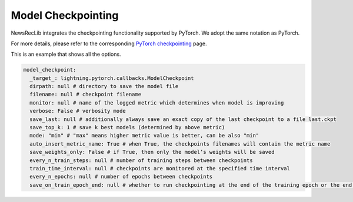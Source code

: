 Model Checkpointing
===================

NewsRecLib integrates the checkpointing functionality supported by PyTorch.
We adopt the same notation as PyTorch.

For more details, please refer to the corresponding `PyTorch checkpointing <https://lightning.ai/docs/pytorch/stable/api/lightning.pytorch.callbacks.ModelCheckpoint.html>`_
page.

This is an example that shows all the options.

.. code:: yaml

    model_checkpoint:
      _target_: lightning.pytorch.callbacks.ModelCheckpoint
      dirpath: null # directory to save the model file
      filename: null # checkpoint filename
      monitor: null # name of the logged metric which determines when model is improving
      verbose: False # verbosity mode
      save_last: null # additionally always save an exact copy of the last checkpoint to a file last.ckpt
      save_top_k: 1 # save k best models (determined by above metric)
      mode: "min" # "max" means higher metric value is better, can be also "min"
      auto_insert_metric_name: True # when True, the checkpoints filenames will contain the metric name
      save_weights_only: False # if True, then only the model’s weights will be saved
      every_n_train_steps: null # number of training steps between checkpoints
      train_time_interval: null # checkpoints are monitored at the specified time interval
      every_n_epochs: null # number of epochs between checkpoints
      save_on_train_epoch_end: null # whether to run checkpointing at the end of the training epoch or the end of validation
